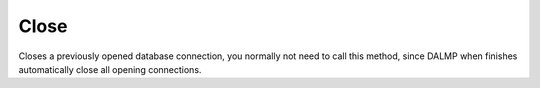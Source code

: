 Close
=====

Closes a previously opened database connection, you normally not need to call
this method, since DALMP when finishes automatically close all opening
connections.
